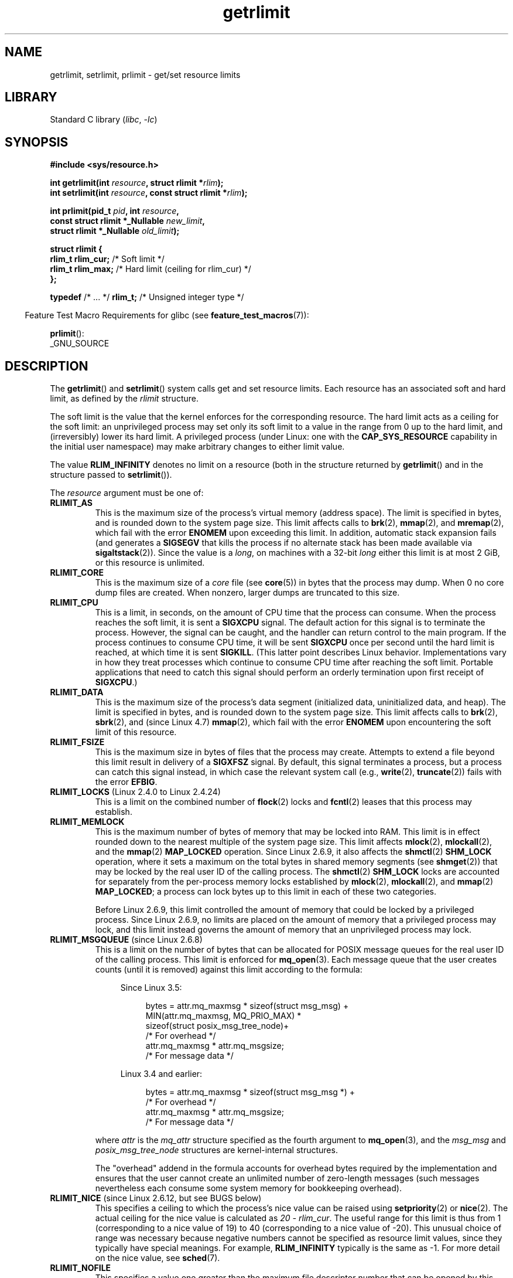 '\" t
.\" Copyright (c) 1992 Drew Eckhardt, March 28, 1992
.\" and Copyright (c) 2002, 2004, 2005, 2008, 2010 Michael Kerrisk
.\"
.\" SPDX-License-Identifier: Linux-man-pages-copyleft
.\"
.\" Modified by Michael Haardt <michael@moria.de>
.\" Modified 1993-07-23 by Rik Faith <faith@cs.unc.edu>
.\" Modified 1996-01-13 by Arnt Gulbrandsen <agulbra@troll.no>
.\" Modified 1996-01-22 by aeb, following a remark by
.\"          Tigran Aivazian <tigran@sco.com>
.\" Modified 1996-04-14 by aeb, following a remark by
.\"          Robert Bihlmeyer <robbe@orcus.ping.at>
.\" Modified 1996-10-22 by Eric S. Raymond <esr@thyrsus.com>
.\" Modified 2001-05-04 by aeb, following a remark by
.\"          Håvard Lygre <hklygre@online.no>
.\" Modified 2001-04-17 by Michael Kerrisk <mtk.manpages@gmail.com>
.\" Modified 2002-06-13 by Michael Kerrisk <mtk.manpages@gmail.com>
.\"     Added note on nonstandard behavior when SIGCHLD is ignored.
.\" Modified 2002-07-09 by Michael Kerrisk <mtk.manpages@gmail.com>
.\"	Enhanced descriptions of 'resource' values
.\" Modified 2003-11-28 by aeb, added RLIMIT_CORE
.\" Modified 2004-03-26 by aeb, added RLIMIT_AS
.\" Modified 2004-06-16 by Michael Kerrisk <mtk.manpages@gmail.com>
.\"     Added notes on CAP_SYS_RESOURCE
.\"
.\" 2004-11-16 -- mtk: the getrlimit.2 page, which formally included
.\" coverage of getrusage(2), has been split, so that the latter
.\" is now covered in its own getrusage.2.
.\"
.\" Modified 2004-11-16, mtk: A few other minor changes
.\" Modified 2004-11-23, mtk
.\"	Added notes on RLIMIT_MEMLOCK, RLIMIT_NPROC, and RLIMIT_RSS
.\"		to "CONFORMING TO"
.\" Modified 2004-11-25, mtk
.\"	Rewrote discussion on RLIMIT_MEMLOCK to incorporate kernel
.\"		2.6.9 changes.
.\"	Added note on RLIMIT_CPU error in older kernels
.\" 2004-11-03, mtk, Added RLIMIT_SIGPENDING
.\" 2005-07-13, mtk, documented RLIMIT_MSGQUEUE limit.
.\" 2005-07-28, mtk, Added descriptions of RLIMIT_NICE and RLIMIT_RTPRIO
.\" 2008-05-07, mtk / Peter Zijlstra, Added description of RLIMIT_RTTIME
.\" 2010-11-06, mtk: Added documentation of prlimit()
.\"
.TH getrlimit 2 (date) "Linux man-pages (unreleased)"
.SH NAME
getrlimit, setrlimit, prlimit \- get/set resource limits
.SH LIBRARY
Standard C library
.RI ( libc ", " \-lc )
.SH SYNOPSIS
.nf
.B #include <sys/resource.h>
.P
.BI "int getrlimit(int " resource ", struct rlimit *" rlim );
.BI "int setrlimit(int " resource ", const struct rlimit *" rlim );
.P
.BI "int prlimit(pid_t "  pid ", int " resource ,
.BI "            const struct rlimit *_Nullable " new_limit ,
.BI "            struct rlimit *_Nullable " old_limit );
.P
.EX
.B struct rlimit {
.BR "    rlim_t  rlim_cur;" "  /* Soft limit */"
.BR "    rlim_t  rlim_max;" "  /* Hard limit (ceiling for rlim_cur) */"
.B };
.EE
.P
.BR typedef " /* ... */  " rlim_t; "  /* Unsigned integer type */"
.fi
.P
.RS -4
Feature Test Macro Requirements for glibc (see
.BR feature_test_macros (7)):
.RE
.P
.BR prlimit ():
.nf
    _GNU_SOURCE
.fi
.SH DESCRIPTION
The
.BR getrlimit ()
and
.BR setrlimit ()
system calls get and set resource limits.
Each resource has an associated soft and hard limit, as defined by the
.I rlimit
structure.
.P
The soft limit is the value that the kernel enforces for the
corresponding resource.
The hard limit acts as a ceiling for the soft limit:
an unprivileged process may set only its soft limit to a value in the
range from 0 up to the hard limit, and (irreversibly) lower its hard limit.
A privileged process (under Linux: one with the
.B CAP_SYS_RESOURCE
capability in the initial user namespace)
may make arbitrary changes to either limit value.
.P
The value
.B RLIM_INFINITY
denotes no limit on a resource (both in the structure returned by
.BR getrlimit ()
and in the structure passed to
.BR setrlimit ()).
.P
The
.I resource
argument must be one of:
.TP
.B RLIMIT_AS
This is the maximum size of the process's virtual memory
(address space).
The limit is specified in bytes, and is rounded down to the system page size.
.\" since Linux 2.0.27 / Linux 2.1.12
This limit affects calls to
.BR brk (2),
.BR mmap (2),
and
.BR mremap (2),
which fail with the error
.B ENOMEM
upon exceeding this limit.
In addition, automatic stack expansion fails
(and generates a
.B SIGSEGV
that kills the process if no alternate stack
has been made available via
.BR sigaltstack (2)).
Since the value is a \fIlong\fP, on machines with a 32-bit \fIlong\fP
either this limit is at most 2\ GiB, or this resource is unlimited.
.TP
.B RLIMIT_CORE
This is the maximum size of a
.I core
file (see
.BR core (5))
in bytes that the process may dump.
When 0 no core dump files are created.
When nonzero, larger dumps are truncated to this size.
.TP
.B RLIMIT_CPU
This is a limit, in seconds,
on the amount of CPU time that the process can consume.
When the process reaches the soft limit, it is sent a
.B SIGXCPU
signal.
The default action for this signal is to terminate the process.
However, the signal can be caught, and the handler can return control to
the main program.
If the process continues to consume CPU time, it will be sent
.B SIGXCPU
once per second until the hard limit is reached, at which time
it is sent
.BR SIGKILL .
(This latter point describes Linux behavior.
Implementations vary in how they treat processes which continue to
consume CPU time after reaching the soft limit.
Portable applications that need to catch this signal should
perform an orderly termination upon first receipt of
.BR SIGXCPU .)
.TP
.B RLIMIT_DATA
This is the maximum size
of the process's data segment (initialized data,
uninitialized data, and heap).
The limit is specified in bytes, and is rounded down to the system page size.
This limit affects calls to
.BR brk (2),
.BR sbrk (2),
and (since Linux 4.7)
.BR mmap (2),
.\" commits 84638335900f1995495838fe1bd4870c43ec1f67
.\" ("mm: rework virtual memory accounting"),
.\" f4fcd55841fc9e46daac553b39361572453c2b88
.\" (mm: enable RLIMIT_DATA by default with workaround for valgrind).
which fail with the error
.B ENOMEM
upon encountering the soft limit of this resource.
.TP
.B RLIMIT_FSIZE
This is the maximum size in bytes of files that the process may create.
Attempts to extend a file beyond this limit result in delivery of a
.B SIGXFSZ
signal.
By default, this signal terminates a process, but a process can
catch this signal instead, in which case the relevant system call (e.g.,
.BR write (2),
.BR truncate (2))
fails with the error
.BR EFBIG .
.TP
.BR RLIMIT_LOCKS " (Linux 2.4.0 to Linux 2.4.24)"
.\" to be precise: Linux 2.4.0-test9; no longer in Linux 2.4.25 / Linux 2.5.65
This is a limit on the combined number of
.BR flock (2)
locks and
.BR fcntl (2)
leases that this process may establish.
.TP
.B RLIMIT_MEMLOCK
This is the maximum number of bytes of memory that may be locked
into RAM.
This limit is in effect rounded down to the nearest multiple
of the system page size.
This limit affects
.BR mlock (2),
.BR mlockall (2),
and the
.BR mmap (2)
.B MAP_LOCKED
operation.
Since Linux 2.6.9, it also affects the
.BR shmctl (2)
.B SHM_LOCK
operation, where it sets a maximum on the total bytes in
shared memory segments (see
.BR shmget (2))
that may be locked by the real user ID of the calling process.
The
.BR shmctl (2)
.B SHM_LOCK
locks are accounted for separately from the per-process memory
locks established by
.BR mlock (2),
.BR mlockall (2),
and
.BR mmap (2)
.BR MAP_LOCKED ;
a process can lock bytes up to this limit in each of these
two categories.
.IP
Before Linux 2.6.9, this limit controlled the amount of
memory that could be locked by a privileged process.
Since Linux 2.6.9, no limits are placed on the amount of memory
that a privileged process may lock, and this limit instead governs
the amount of memory that an unprivileged process may lock.
.TP
.BR RLIMIT_MSGQUEUE " (since Linux 2.6.8)"
This is a limit on the number of bytes that can be allocated
for POSIX message queues for the real user ID of the calling process.
This limit is enforced for
.BR mq_open (3).
Each message queue that the user creates counts (until it is removed)
against this limit according to the formula:
.RS 4
.IP
Since Linux 3.5:
.IP
.in +4n
.EX
bytes = attr.mq_maxmsg * sizeof(struct msg_msg) +
        MIN(attr.mq_maxmsg, MQ_PRIO_MAX) *
              sizeof(struct posix_msg_tree_node)+
                        /* For overhead */
        attr.mq_maxmsg * attr.mq_msgsize;
                        /* For message data */
.EE
.in
.IP
Linux 3.4 and earlier:
.IP
.in +4n
.EX
bytes = attr.mq_maxmsg * sizeof(struct msg_msg *) +
                        /* For overhead */
        attr.mq_maxmsg * attr.mq_msgsize;
                        /* For message data */
.EE
.in
.RE
.IP
where
.I attr
is the
.I mq_attr
structure specified as the fourth argument to
.BR mq_open (3),
and the
.I msg_msg
and
.I posix_msg_tree_node
structures are kernel-internal structures.
.IP
The "overhead" addend in the formula accounts for overhead
bytes required by the implementation
and ensures that the user cannot
create an unlimited number of zero-length messages (such messages
nevertheless each consume some system memory for bookkeeping overhead).
.TP
.BR RLIMIT_NICE " (since Linux 2.6.12, but see BUGS below)"
This specifies a ceiling to which the process's nice value can be raised using
.BR setpriority (2)
or
.BR nice (2).
The actual ceiling for the nice value is calculated as
.IR "20\ \-\ rlim_cur" .
The useful range for this limit is thus from 1
(corresponding to a nice value of 19) to 40
(corresponding to a nice value of \-20).
This unusual choice of range was necessary
because negative numbers cannot be specified
as resource limit values, since they typically have special meanings.
For example,
.B RLIM_INFINITY
typically is the same as \-1.
For more detail on the nice value, see
.BR sched (7).
.TP
.B RLIMIT_NOFILE
This specifies a value one greater than the maximum file descriptor number
that can be opened by this process.
Attempts
.RB ( open (2),
.BR pipe (2),
.BR dup (2),
etc.)
to exceed this limit yield the error
.BR EMFILE .
(Historically, this limit was named
.B RLIMIT_OFILE
on BSD.)
.IP
Since Linux 4.5,
this limit also defines the maximum number of file descriptors that
an unprivileged process (one without the
.B CAP_SYS_RESOURCE
capability) may have "in flight" to other processes,
by being passed across UNIX domain sockets.
This limit applies to the
.BR sendmsg (2)
system call.
For further details, see
.BR unix (7).
.TP
.B RLIMIT_NPROC
This is a limit on the number of extant process
(or, more precisely on Linux, threads)
for the real user ID of the calling process.
So long as the current number of processes belonging to this
process's real user ID is greater than or equal to this limit,
.BR fork (2)
fails with the error
.BR EAGAIN .
.IP
The
.B RLIMIT_NPROC
limit is not enforced for processes that have either the
.B CAP_SYS_ADMIN
or the
.B CAP_SYS_RESOURCE
capability,
or run with real user ID 0.
.TP
.B RLIMIT_RSS
This is a limit (in bytes) on the process's resident set
(the number of virtual pages resident in RAM).
This limit has effect only in Linux 2.4.x, x < 30, and there
affects only calls to
.BR madvise (2)
specifying
.BR MADV_WILLNEED .
.\" As at Linux 2.6.12, this limit still does nothing in Linux 2.6 though
.\" talk of making it do something has surfaced from time to time in LKML
.\"       -- MTK, Jul 05
.TP
.BR RLIMIT_RTPRIO " (since Linux 2.6.12, but see BUGS)"
This specifies a ceiling on the real-time priority that may be set for
this process using
.BR sched_setscheduler (2)
and
.BR sched_setparam (2).
.IP
For further details on real-time scheduling policies, see
.BR sched (7)
.TP
.BR RLIMIT_RTTIME " (since Linux 2.6.25)"
This is a limit (in microseconds)
on the amount of CPU time that a process scheduled
under a real-time scheduling policy may consume without making a blocking
system call.
For the purpose of this limit,
each time a process makes a blocking system call,
the count of its consumed CPU time is reset to zero.
The CPU time count is not reset if the process continues trying to
use the CPU but is preempted, its time slice expires, or it calls
.BR sched_yield (2).
.IP
Upon reaching the soft limit, the process is sent a
.B SIGXCPU
signal.
If the process catches or ignores this signal and
continues consuming CPU time, then
.B SIGXCPU
will be generated once each second until the hard limit is reached,
at which point the process is sent a
.B SIGKILL
signal.
.IP
The intended use of this limit is to stop a runaway
real-time process from locking up the system.
.IP
For further details on real-time scheduling policies, see
.BR sched (7)
.TP
.BR RLIMIT_SIGPENDING " (since Linux 2.6.8)"
This is a limit on the number of signals
that may be queued for the real user ID of the calling process.
Both standard and real-time signals are counted for the purpose of
checking this limit.
However, the limit is enforced only for
.BR sigqueue (3);
it is always possible to use
.BR kill (2)
to queue one instance of any of the signals that are not already
queued to the process.
.\" This replaces the /proc/sys/kernel/rtsig-max system-wide limit
.\" that was present in Linux <= 2.6.7.  MTK Dec 04
.TP
.B RLIMIT_STACK
This is the maximum size of the process stack, in bytes.
Upon reaching this limit, a
.B SIGSEGV
signal is generated.
To handle this signal, a process must employ an alternate signal stack
.RB ( sigaltstack (2)).
.IP
Since Linux 2.6.23,
this limit also determines the amount of space used for the process's
command-line arguments and environment variables; for details, see
.BR execve (2).
.SS prlimit()
.\" commit c022a0acad534fd5f5d5f17280f6d4d135e74e81
.\" Author: Jiri Slaby <jslaby@suse.cz>
.\" Date:   Tue May 4 18:03:50 2010 +0200
.\"
.\"     rlimits: implement prlimit64 syscall
.\"
.\" commit 6a1d5e2c85d06da35cdfd93f1a27675bfdc3ad8c
.\" Author: Jiri Slaby <jslaby@suse.cz>
.\" Date:   Wed Mar 24 17:06:58 2010 +0100
.\"
.\"     rlimits: add rlimit64 structure
.\"
The Linux-specific
.BR prlimit ()
system call combines and extends the functionality of
.BR setrlimit ()
and
.BR getrlimit ().
It can be used to both set and get the resource limits of an arbitrary process.
.P
The
.I resource
argument has the same meaning as for
.BR setrlimit ()
and
.BR getrlimit ().
.P
If the
.I new_limit
argument is not NULL, then the
.I rlimit
structure to which it points is used to set new values for
the soft and hard limits for
.IR resource .
If the
.I old_limit
argument is not NULL, then a successful call to
.BR prlimit ()
places the previous soft and hard limits for
.I resource
in the
.I rlimit
structure pointed to by
.IR old_limit .
.P
The
.I pid
argument specifies the ID of the process on which the call is to operate.
If
.I pid
is 0, then the call applies to the calling process.
To set or get the resources of a process other than itself,
the caller must have the
.B CAP_SYS_RESOURCE
capability in the user namespace of the process
whose resource limits are being changed, or the
real, effective, and saved set user IDs of the target process
must match the real user ID of the caller
.I and
the real, effective, and saved set group IDs of the target process
must match the real group ID of the caller.
.\" FIXME . this permission check is strange
.\" Asked about this on LKML, 7 Nov 2010
.\"     "Inconsistent credential checking in prlimit() syscall"
.SH RETURN VALUE
On success, these system calls return 0.
On error, \-1 is returned, and
.I errno
is set to indicate the error.
.SH ERRORS
.TP
.B EFAULT
A pointer argument points to a location
outside the accessible address space.
.TP
.B EINVAL
The value specified in
.I resource
is not valid;
or, for
.BR setrlimit ()
or
.BR prlimit ():
.I rlim\->rlim_cur
was greater than
.IR rlim\->rlim_max .
.TP
.B EPERM
An unprivileged process tried to raise the hard limit; the
.B CAP_SYS_RESOURCE
capability is required to do this.
.TP
.B EPERM
The caller tried to increase the hard
.B RLIMIT_NOFILE
limit above the maximum defined by
.I /proc/sys/fs/nr_open
(see
.BR proc (5))
.TP
.B EPERM
.RB ( prlimit ())
The calling process did not have permission to set limits
for the process specified by
.IR pid .
.TP
.B ESRCH
Could not find a process with the ID specified in
.IR pid .
.SH ATTRIBUTES
For an explanation of the terms used in this section, see
.BR attributes (7).
.TS
allbox;
lbx lb lb
l l l.
Interface	Attribute	Value
T{
.na
.nh
.BR getrlimit (),
.BR setrlimit (),
.BR prlimit ()
T}	Thread safety	MT-Safe
.TE
.SH STANDARDS
.TP
.BR getrlimit ()
.TQ
.BR setrlimit ()
POSIX.1-2008.
.TP
.BR prlimit ()
Linux.
.P
.B RLIMIT_MEMLOCK
and
.B RLIMIT_NPROC
derive from BSD and are not specified in POSIX.1;
they are present on the BSDs and Linux, but on few other implementations.
.B RLIMIT_RSS
derives from BSD and is not specified in POSIX.1;
it is nevertheless present on most implementations.
.BR \%RLIMIT_MSGQUEUE ,
.BR RLIMIT_NICE ,
.BR RLIMIT_RTPRIO ,
.BR RLIMIT_RTTIME ,
and
.B \%RLIMIT_SIGPENDING
are Linux-specific.
.SH HISTORY
.TP
.BR getrlimit ()
.TQ
.BR setrlimit ()
POSIX.1-2001, SVr4, 4.3BSD.
.TP
.BR prlimit ()
Linux 2.6.36,
glibc 2.13.
.SH NOTES
A child process created via
.BR fork (2)
inherits its parent's resource limits.
Resource limits are preserved across
.BR execve (2).
.P
Resource limits are per-process attributes that are shared
by all of the threads in a process.
.P
Lowering the soft limit for a resource below the process's
current consumption of that resource will succeed
(but will prevent the process from further increasing
its consumption of the resource).
.P
One can set the resource limits of the shell using the built-in
.I ulimit
command
.RI ( limit
in
.BR csh (1)).
The shell's resource limits are inherited by the processes that
it creates to execute commands.
.P
Since Linux 2.6.24, the resource limits of any process can be inspected via
.IR /proc/ pid /limits ;
see
.BR proc (5).
.P
Ancient systems provided a
.BR vlimit ()
function with a similar purpose to
.BR setrlimit ().
For backward compatibility, glibc also provides
.BR vlimit ().
All new applications should be written using
.BR setrlimit ().
.SS C library/kernel ABI differences
Since glibc 2.13, the glibc
.BR getrlimit ()
and
.BR setrlimit ()
wrapper functions no longer invoke the corresponding system calls,
but instead employ
.BR prlimit (),
for the reasons described in BUGS.
.P
The name of the glibc wrapper function is
.BR prlimit ();
the underlying system call is
.BR prlimit64 ().
.SH BUGS
In older Linux kernels, the
.B SIGXCPU
and
.B SIGKILL
signals delivered when a process encountered the soft and hard
.B RLIMIT_CPU
limits were delivered one (CPU) second later than they should have been.
This was fixed in Linux 2.6.8.
.P
In Linux 2.6.x kernels before Linux 2.6.17, a
.B RLIMIT_CPU
limit of 0 is wrongly treated as "no limit" (like
.BR RLIM_INFINITY ).
Since Linux 2.6.17, setting a limit of 0 does have an effect,
but is actually treated as a limit of 1 second.
.\" see http://marc.theaimsgroup.com/?l=linux-kernel&m=114008066530167&w=2
.P
A kernel bug means that
.\" See https://lwn.net/Articles/145008/
.B RLIMIT_RTPRIO
does not work in Linux 2.6.12; the problem is fixed in Linux 2.6.13.
.P
In Linux 2.6.12, there was an off-by-one mismatch
between the priority ranges returned by
.BR getpriority (2)
and
.BR RLIMIT_NICE .
This had the effect that the actual ceiling for the nice value
was calculated as
.IR "19\ \-\ rlim_cur" .
This was fixed in Linux 2.6.13.
.\" see http://marc.theaimsgroup.com/?l=linux-kernel&m=112256338703880&w=2
.P
Since Linux 2.6.12,
.\" The relevant patch, sent to LKML, seems to be
.\" http://thread.gmane.org/gmane.linux.kernel/273462
.\" From: Roland McGrath <roland <at> redhat.com>
.\" Subject: [PATCH 7/7] make RLIMIT_CPU/SIGXCPU per-process
.\" Date: 2005-01-23 23:27:46 GMT
if a process reaches its soft
.B RLIMIT_CPU
limit and has a handler installed for
.BR SIGXCPU ,
then, in addition to invoking the signal handler,
the kernel increases the soft limit by one second.
This behavior repeats if the process continues to consume CPU time,
until the hard limit is reached,
at which point the process is killed.
Other implementations
.\" Tested Solaris 10, FreeBSD 9, OpenBSD 5.0
do not change the
.B RLIMIT_CPU
soft limit in this manner,
and the Linux behavior is probably not standards conformant;
portable applications should avoid relying on this Linux-specific behavior.
.\" FIXME . https://bugzilla.kernel.org/show_bug.cgi?id=50951
The Linux-specific
.B RLIMIT_RTTIME
limit exhibits the same behavior when the soft limit is encountered.
.P
Kernels before Linux 2.4.22 did not diagnose the error
.B EINVAL
for
.BR setrlimit ()
when
.I rlim\->rlim_cur
was greater than
.IR rlim\->rlim_max .
.\" d3561f78fd379a7110e46c87964ba7aa4120235c
.P
Linux doesn't return an error when an attempt to set
.B RLIMIT_CPU
has failed, for compatibility reasons.
.\"
.SS Representation of \[dq]large\[dq] resource limit values on 32-bit platforms
The glibc
.BR getrlimit ()
and
.BR setrlimit ()
wrapper functions use a 64-bit
.I rlim_t
data type, even on 32-bit platforms.
However, the
.I rlim_t
data type used in the
.BR getrlimit ()
and
.BR setrlimit ()
system calls is a (32-bit)
.IR "unsigned long" .
.\" Linux still uses long for limits internally:
.\" c022a0acad534fd5f5d5f17280f6d4d135e74e81
.\" kernel/sys.c:do_prlimit() still uses struct rlimit which
.\" uses kernel_ulong_t for its members, i.e. 32-bit  on 32-bit kernel.
Furthermore, in Linux,
the kernel represents resource limits on 32-bit platforms as
.IR "unsigned long" .
However, a 32-bit data type is not wide enough.
.\" https://bugzilla.kernel.org/show_bug.cgi?id=5042
.\" https://www.sourceware.org/bugzilla/show_bug.cgi?id=12201
The most pertinent limit here is
.BR \%RLIMIT_FSIZE ,
which specifies the maximum size to which a file can grow:
to be useful, this limit must be represented using a type
that is as wide as the type used to
represent file offsets\[em]that is, as wide as a 64-bit
.B off_t
(assuming a program compiled with
.IR _FILE_OFFSET_BITS=64 ).
.P
To work around this kernel limitation,
if a program tried to set a resource limit to a value larger than
can be represented in a 32-bit
.IR "unsigned long" ,
then the glibc
.BR setrlimit ()
wrapper function silently converted the limit value to
.BR RLIM_INFINITY .
In other words, the requested resource limit setting was silently ignored.
.P
Since glibc 2.13,
.\" https://www.sourceware.org/bugzilla/show_bug.cgi?id=12201
glibc works around the limitations of the
.BR \%getrlimit ()
and
.BR setrlimit ()
system calls by implementing
.BR setrlimit ()
and
.BR \%getrlimit ()
as wrapper functions that call
.BR prlimit ().
.SH EXAMPLES
The program below demonstrates the use of
.BR prlimit ().
.P
.\" SRC BEGIN (getrlimit.c)
.EX
#define _GNU_SOURCE
#define _FILE_OFFSET_BITS 64
#include <err.h>
#include <stdint.h>
#include <stdio.h>
#include <stdlib.h>
#include <sys/resource.h>
#include <time.h>
\&
int
main(int argc, char *argv[])
{
    pid_t          pid;
    struct rlimit  old, new;
    struct rlimit  *newp;
\&
    if (!(argc == 2 || argc == 4)) {
        fprintf(stderr, "Usage: %s <pid> [<new\-soft\-limit> "
                "<new\-hard\-limit>]\[rs]n", argv[0]);
        exit(EXIT_FAILURE);
    }
\&
    pid = atoi(argv[1]);        /* PID of target process */
\&
    newp = NULL;
    if (argc == 4) {
        new.rlim_cur = atoi(argv[2]);
        new.rlim_max = atoi(argv[3]);
        newp = &new;
    }
\&
    /* Set CPU time limit of target process; retrieve and display
       previous limit */
\&
    if (prlimit(pid, RLIMIT_CPU, newp, &old) == \-1)
        err(EXIT_FAILURE, "prlimit\-1");
    printf("Previous limits: soft=%jd; hard=%jd\[rs]n",
           (intmax_t) old.rlim_cur, (intmax_t) old.rlim_max);
\&
    /* Retrieve and display new CPU time limit */
\&
    if (prlimit(pid, RLIMIT_CPU, NULL, &old) == \-1)
        err(EXIT_FAILURE, "prlimit\-2");
    printf("New limits: soft=%jd; hard=%jd\[rs]n",
           (intmax_t) old.rlim_cur, (intmax_t) old.rlim_max);
\&
    exit(EXIT_SUCCESS);
}
.EE
.\" SRC END
.SH SEE ALSO
.BR prlimit (1),
.BR dup (2),
.BR fcntl (2),
.BR fork (2),
.BR getrusage (2),
.BR mlock (2),
.BR mmap (2),
.BR open (2),
.BR quotactl (2),
.BR sbrk (2),
.BR shmctl (2),
.BR malloc (3),
.BR sigqueue (3),
.BR ulimit (3),
.BR core (5),
.BR capabilities (7),
.BR cgroups (7),
.BR credentials (7),
.BR signal (7)
